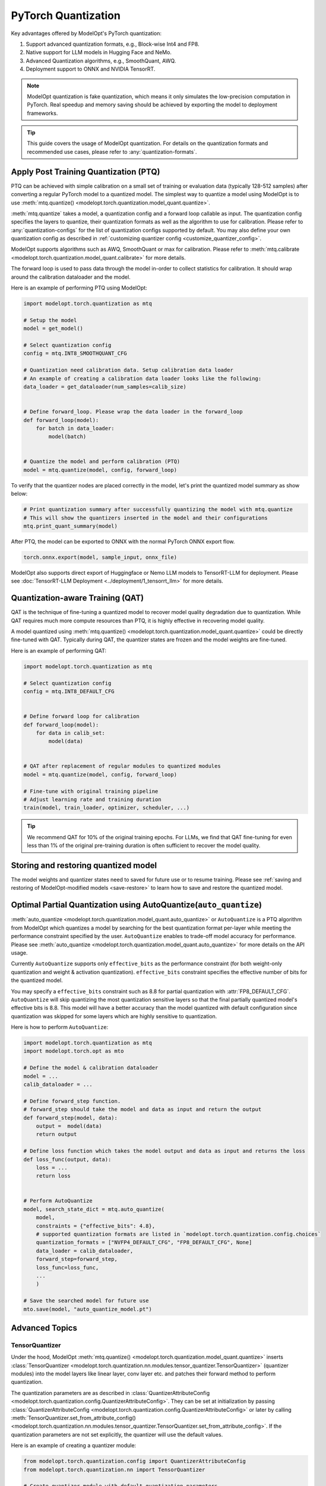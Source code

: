 ====================
PyTorch Quantization
====================

Key advantages offered by ModelOpt's PyTorch quantization:

#. Support advanced quantization formats, e.g., Block-wise Int4 and FP8.
#. Native support for LLM models in Hugging Face and NeMo.
#. Advanced Quantization algorithms, e.g., SmoothQuant, AWQ.
#. Deployment support to ONNX and NVIDIA TensorRT.

.. note::

    ModelOpt quantization is fake quantization, which means it only simulates the low-precision computation in PyTorch.
    Real speedup and memory saving should be achieved by exporting the model to deployment frameworks.

.. tip::

    This guide covers the usage of ModelOpt quantization. For details on the quantization formats and recommended use cases,
    please refer to :any:`quantization-formats`.

Apply Post Training Quantization (PTQ)
======================================

PTQ can be achieved with simple calibration on a small set of training or evaluation data (typically 128-512 samples) after converting a regular PyTorch model to a quantized model.
The simplest way to quantize a model using ModelOpt is to use :meth:`mtq.quantize() <modelopt.torch.quantization.model_quant.quantize>`.

:meth:`mtq.quantize` takes a model, a quantization config and a forward loop callable as input.  The quantization config specifies the layers to quantize, their quantization formats as well as the algorithm to use for calibration. Please
refer to :any:`quantization-configs` for the list of quantization configs supported by default. You may also define your own quantization config as
described in :ref:`customizing quantizer config <customize_quantizer_config>`.

ModelOpt supports algorithms such as AWQ, SmoothQuant or max for calibration. Please refer to :meth:`mtq.calibrate <modelopt.torch.quantization.model_quant.calibrate>`
for more details.

The forward loop is used to pass data through the model in-order to collect statistics for calibration.
It should wrap around the calibration dataloader and the model.

Here is an example of performing PTQ using ModelOpt:

.. code-block:: python

    import modelopt.torch.quantization as mtq

    # Setup the model
    model = get_model()

    # Select quantization config
    config = mtq.INT8_SMOOTHQUANT_CFG

    # Quantization need calibration data. Setup calibration data loader
    # An example of creating a calibration data loader looks like the following:
    data_loader = get_dataloader(num_samples=calib_size)


    # Define forward_loop. Please wrap the data loader in the forward_loop
    def forward_loop(model):
        for batch in data_loader:
            model(batch)


    # Quantize the model and perform calibration (PTQ)
    model = mtq.quantize(model, config, forward_loop)

To verify that the quantizer nodes are placed correctly in the model, let's print the quantized model summary as show below:

.. code-block:: python

    # Print quantization summary after successfully quantizing the model with mtq.quantize
    # This will show the quantizers inserted in the model and their configurations
    mtq.print_quant_summary(model)


After PTQ, the model can be exported to ONNX with the normal PyTorch ONNX export flow.

.. code-block:: python

    torch.onnx.export(model, sample_input, onnx_file)

ModelOpt also supports direct export of Huggingface or Nemo LLM models to TensorRT-LLM for deployment.
Please see :doc:`TensorRT-LLM Deployment <../deployment/1_tensorrt_llm>` for more details.

Quantization-aware Training (QAT)
=================================

QAT is the technique of fine-tuning a quantized model to recover model quality degradation due to quantization.
While QAT requires much more compute resources than PTQ, it is highly effective in recovering model quality.

A model quantized using  :meth:`mtq.quantize() <modelopt.torch.quantization.model_quant.quantize>` could be directly fine-tuned with QAT.
Typically during QAT, the quantizer states are frozen and the model weights are fine-tuned.

Here is an example of performing QAT:

.. code-block:: python

    import modelopt.torch.quantization as mtq

    # Select quantization config
    config = mtq.INT8_DEFAULT_CFG


    # Define forward loop for calibration
    def forward_loop(model):
        for data in calib_set:
            model(data)


    # QAT after replacement of regular modules to quantized modules
    model = mtq.quantize(model, config, forward_loop)

    # Fine-tune with original training pipeline
    # Adjust learning rate and training duration
    train(model, train_loader, optimizer, scheduler, ...)

.. tip::

    We recommend QAT for 10% of the original training epochs. For LLMs, we find that QAT fine-tuning for even
    less than 1% of the original pre-training duration is often sufficient to recover the model quality.

Storing and restoring quantized model
======================================

The model weights and quantizer states need to saved for future use or to resume training.
Please see :ref:`saving and restoring of ModelOpt-modified models <save-restore>` to learn
how to save and restore the quantized model.


Optimal Partial Quantization using AutoQuantize(``auto_quantize``)
===================================================================

:meth:`auto_quantize <modelopt.torch.quantization.model_quant.auto_quantize>` or ``AutoQuantize`` is a PTQ algorithm from ModelOpt which
quantizes a model by searching for the best quantization format per-layer
while meeting the performance constraint specified by the user. ``AutoQuantize`` enables to trade-off model accuracy
for performance. Please see :meth:`auto_quantize <modelopt.torch.quantization.model_quant.auto_quantize>` for more details
on the API usage.

Currently ``AutoQuantize`` supports only ``effective_bits`` as the performance constraint (for both weight-only
quantization and weight & activation quantization). ``effective_bits`` constraint specifies the effective number of bits for the quantized model.

You may specify a ``effective_bits`` constraint such as 8.8 for partial quantization with :attr:`FP8_DEFAULT_CFG`.
``AutoQuantize`` will skip quantizing the most quantization sensitive layers so that the final partially quantized model's
effective bits is 8.8. This model will have a better accuracy than the model quantized with default configuration since quantization was
skipped for some layers which are highly sensitive to quantization.

Here is how to perform ``AutoQuantize``:

.. code::

    import modelopt.torch.quantization as mtq
    import modelopt.torch.opt as mto

    # Define the model & calibration dataloader
    model = ...
    calib_dataloader = ...

    # Define forward_step function.
    # forward_step should take the model and data as input and return the output
    def forward_step(model, data):
        output =  model(data)
        return output

    # Define loss function which takes the model output and data as input and returns the loss
    def loss_func(output, data):
        loss = ...
        return loss


    # Perform AutoQuantize
    model, search_state_dict = mtq.auto_quantize(
        model,
        constraints = {"effective_bits": 4.8},
        # supported quantization formats are listed in `modelopt.torch.quantization.config.choices`
        quantization_formats = ["NVFP4_DEFAULT_CFG", "FP8_DEFAULT_CFG", None]
        data_loader = calib_dataloader,
        forward_step=forward_step,
        loss_func=loss_func,
        ...
        )

    # Save the searched model for future use
    mto.save(model, "auto_quantize_model.pt")


Advanced Topics
===============

TensorQuantizer
---------------

Under the hood, ModelOpt :meth:`mtq.quantize() <modelopt.torch.quantization.model_quant.quantize>` inserts
:class:`TensorQuantizer <modelopt.torch.quantization.nn.modules.tensor_quantizer.TensorQuantizer>`
(quantizer modules) into the model layers like linear layer, conv layer etc. and patches their forward method to perform quantization.

The quantization parameters are as described in :class:`QuantizerAttributeConfig <modelopt.torch.quantization.config.QuantizerAttributeConfig>`.
They can be set at initialization by passing :class:`QuantizerAttributeConfig <modelopt.torch.quantization.config.QuantizerAttributeConfig>`
or later by calling  :meth:`TensorQuantizer.set_from_attribute_config() <modelopt.torch.quantization.nn.modules.tensor_quantizer.TensorQuantizer.set_from_attribute_config>`.
If the quantization parameters are not set explicitly, the quantizer will use the default values.

Here is an example of creating a quantizer module:

.. code-block:: python

    from modelopt.torch.quantization.config import QuantizerAttributeConfig
    from modelopt.torch.quantization.nn import TensorQuantizer

    # Create quantizer module with default quantization parameters
    quantizer = TensorQuantizer()

    quant_x = quantizer(x)  # Quantize input x

    # Create quantizer module with custom quantization parameters
    # Example setting for INT4 block-wise quantization
    quantizer_custom = TensorQuantizer(QuantizerAttributeConfig(num_bits=4, block_sizes={-1: 128}))

    # Quantize input with custom quantization parameters
    quant_x = quantizer_custom(x)  # Quantize input x


.. _customize_quantizer_config:

Customize quantizer config
--------------------------

ModelOpt inserts input quantizer, weight quantizer and output quantizer into common layers, but by default disables the output quantizer.
Expert users who want to customize the default quantizer configuration can update the ``config`` dictionary provided to ``mtq.quantize`` using wildcard or filter function match.

Here is an example of specifying a custom quantizer configuration to ``mtq.quantize``:

.. code-block:: python

    # Select quantization config
    config = mtq.INT8_DEFAULT_CFG.copy()
    config["quant_cfg"]["*.bmm.output_quantizer"] = {
        "enable": True
    }  # Enable output quantizer for bmm layer

    # Perform PTQ/QAT;
    model = mtq.quantize(model, config, forward_loop)


.. _custom_quantied_module:

Custom quantized module and quantizer placement
-----------------------------------------------

``modelopt.torch.quantization`` has a default set of quantized modules (see :mod:`modelopt.torch.quantization.nn.modules <modelopt.torch.quantization.nn.modules>` for a detailed list) and quantizer placement rules (input, output and weight quantizers). However, there might be cases where you want to define a custom quantized module and/or customize the quantizer placement.

ModelOpt provides a way to define custom quantized modules and register them with the quantization framework. This allows you to:

#. Handle unsupported modules, e.g., a subclassed Linear layer that require quantization.
#. Customize the quantizer placement, e.g., placing the quantizer in special places like the KV Cache of an Attention layer.

Here is an example of defining a custom quantized LayerNorm module:

.. code-block:: python

    from modelopt.torch.quantization.nn import TensorQuantizer


    class QuantLayerNorm(nn.LayerNorm):
        def __init__(self, normalized_shape):
            super().__init__(normalized_shape)
            self._setup()

        def _setup(self):
            # Method to setup the quantizers
            self.input_quantizer = TensorQuantizer()
            self.weight_quantizer = TensorQuantizer()

        def forward(self, input):
            # You can customize the quantizer placement anywhere in the forward method
            input = self.input_quantizer(input)
            weight = self.weight_quantizer(self.weight)
            return F.layer_norm(input, self.normalized_shape, weight, self.bias, self.eps)

After defining the custom quantized module, you need to register this module so ``mtq.quantize`` API will automatically replace the original module with the quantized version.
Note that the custom ``QuantLayerNorm`` must have a ``_setup`` method which instantiates the quantizer attributes that are called in the forward method.
Here is the code to register the custom quantized module:

.. code-block:: python

    import modelopt.torch.quantization as mtq

    # Register the custom quantized module
    mtq.register(original_cls=nn.LayerNorm, quantized_cls=QuantLayerNorm)

    # Perform PTQ
    # nn.LayerNorm modules in the model will be replaced with the QuantLayerNorm module
    model = mtq.quantize(model, config, forward_loop)

The quantization config might need to be customized if you define a custom quantized module. Please see
:ref:`customizing quantizer config <customize_quantizer_config>` for more details.

Fast evaluation
---------------

Weight folding avoids repeated quantization of weights during each inference forward pass and speedup evaluation. This can be done with the following code:

.. code-block:: python

    # Fold quantizer together with weight tensor
    mtq.fold_weight(quantized_model)

    # Run model evaluation
    user_evaluate_func(quantized_model)

.. note::

    After weight folding, the model can no longer be exported to ONNX or fine-tuned with QAT.

Migrate from pytorch_quantization
=================================

ModelOpt PyTorch quantization is refactored from and extends upon
`pytorch_quantization <https://docs.nvidia.com/deeplearning/tensorrt/pytorch-quantization-toolkit/docs/index.html>`_.

Previous users of ``pytorch_quantization`` can simply migrate to ``modelopt.torch.quantization`` by
replacing the import statements.
